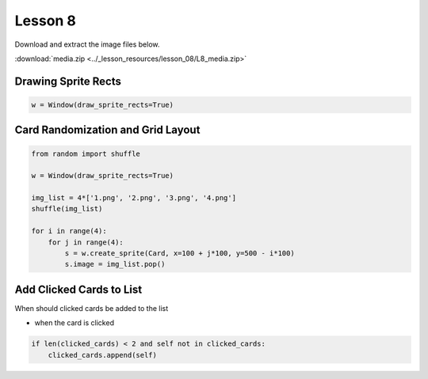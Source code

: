 Lesson 8
################

Download and extract the image files below.
   
:download:`media.zip <../_lesson_resources/lesson_08/L8_media.zip>`


Drawing Sprite Rects
-----------------------

.. code-block:: Python

    w = Window(draw_sprite_rects=True)



Card Randomization and Grid Layout
------------------------------------

.. code-block:: Python

    from random import shuffle

    w = Window(draw_sprite_rects=True)

    img_list = 4*['1.png', '2.png', '3.png', '4.png']
    shuffle(img_list)

    for i in range(4):
        for j in range(4):
            s = w.create_sprite(Card, x=100 + j*100, y=500 - i*100)
            s.image = img_list.pop()


Add Clicked Cards to List
-----------------------------

When should clicked cards be added to the list

- when the card is clicked

.. code-block:: python

    if len(clicked_cards) < 2 and self not in clicked_cards:
        clicked_cards.append(self)



